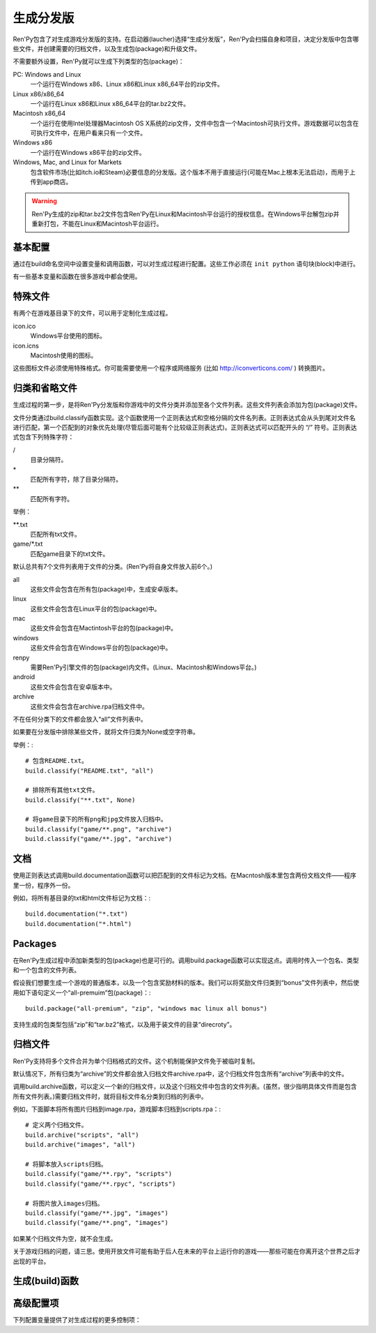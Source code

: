 .. _building-distributions:

生成分发版
======================

Ren'Py包含了对生成游戏分发版的支持。在启动器(laucher)选择“生成分发版”，Ren'Py会扫描自身和项目，决定分发版中包含哪些文件，并创建需要的归档文件，以及生成包(package)和升级文件。

不需要额外设置，Ren'Py就可以生成下列类型的包(package)：

PC: Windows and Linux
    一个运行在Windows x86、Linux x86和Linux x86_64平台的zip文件。

Linux x86/x86_64
    一个运行在Linux x86和Linux x86_64平台的tar.bz2文件。

Macintosh x86_64
    一个运行在使用Intel处理器Macintosh OS X系统的zip文件，文件中包含一个Macintosh可执行文件。游戏数据可以包含在可执行文件中，在用户看来只有一个文件。

Windows x86
   一个运行在Windows x86平台的zip文件。

Windows, Mac, and Linux for Markets
   包含软件市场(比如itch.io和Steam)必要信息的分发版。这个版本不用于直接运行(可能在Mac上根本无法启动)，而用于上传到app商店。

.. warning::

  Ren'Py生成的zip和tar.bz2文件包含Ren'Py在Linux和Macintosh平台运行的授权信息。在Windows平台解包zip并重新打包，不能在Linux和Macintosh平台运行。

.. _basic-configuration:

基本配置
-------------------

通过在build命名空间中设置变量和调用函数，可以对生成过程进行配置。这些工作必须在 ``init python`` 语句块(block)中进行。

有一些基本变量和函数在很多游戏中都会使用。

.. var:: build.name = "..."

    这个变量用于自动生成build.directory_name和build.executable_name，前提是那两项都没有设置。这个变量不包含空格、冒号或分号。

.. var:: build.directory_name = "..."

   这个变量用于在归档文件中创建的目录名称。例如，如果这个变量设置为“mygame-1.0”，项目的Linux版本解包后就是“mygame-1.0-linux”。

   这个变量也用于决定包(package)文件中的目录名称。例如，如果将build.directory_name设置为“mygame-1.0”，最终归档文件里就会在基目录里放一个“mygame-1.0-dists”目录。

   这个变量不能包含特殊字符，比如空格、冒号或分号。如果没有配置，这个变量默认使用 :var:`build.name`
   和 :var:`config.version`。

.. var:: build.executable_name = "..."

   这个变量控制用于点击并启动游戏的可执行程序名称。

   这个变量不能包含特殊字符，比如空格、冒号或分号。如果没有配置，这个变量默认使用 :var:`build.name`。

   例如，如果把变量设置为“mygame”，用户在Windows平台运行mygame.exe，在Macintosh上运行mygame.app，在Linux平台运行mygame.sh。

.. _special-files:

特殊文件
-------------

有两个在游戏基目录下的文件，可以用于定制化生成过程。

icon.ico
    Windows平台使用的图标。

icon.icns
    Macintosh使用的图标。

这些图标文件必须使用特殊格式。你可能需要使用一个程序或网络服务 (比如 http://iconverticons.com/ ) 转换图片。

.. _classifying-and-ignoring-files:

归类和省略文件
------------------------------

生成过程的第一步，是将Ren'Py分发版和你游戏中的文件分类并添加至各个文件列表。这些文件列表会添加为包(package)文件。

文件分类通过build.classify函数实现。这个函数使用一个正则表达式和空格分隔的文件名列表。正则表达式会从头到尾对文件名进行匹配，第一个匹配到的对象优先处理(尽管后面可能有个比较级正则表达式)。正则表达式可以匹配开头的 “/” 符号。正则表达式包含下列特殊字符：

/
   目录分隔符。
\*
   匹配所有字符，除了目录分隔符。
\*\*
   匹配所有字符。

举例：

\*\*.txt
    匹配所有txt文件。

game/\*.txt
    匹配game目录下的txt文件。

默认总共有7个文件列表用于文件的分类。(Ren'Py将自身文件放入前6个。)

all
    这些文件会包含在所有包(package)中，生成安卓版本。
linux
    这些文件会包含在Linux平台的包(package)中。
mac
    这些文件会包含在Mactintosh平台的包(package)中。
windows
    这些文件会包含在Windows平台的包(package)中。
renpy
    需要Ren'Py引擎文件的包(package)内文件。(Linux、Macintosh和Windows平台。)
android
    这些文件会包含在安卓版本中。
archive
    这些文件会包含在archive.rpa归档文件中。

不在任何分类下的文件都会放入“all”文件列表中。

如果要在分发版中排除某些文件，就将文件归类为None或空字符串。

举例：::

     # 包含README.txt。
     build.classify("README.txt", "all")

     # 排除所有其他txt文件。
     build.classify("**.txt", None)

     # 将game目录下的所有png和jpg文件放入归档中。
     build.classify("game/**.png", "archive")
     build.classify("game/**.jpg", "archive")

.. _documentation:

文档
-------------

使用正则表达式调用build.documentation函数可以把匹配到的文件标记为文档。在Macntosh版本里包含两份文档文件——程序里一份，程序外一份。

例如，将所有基目录的txt和html文件标记为文档：::

    build.documentation("*.txt")
    build.documentation("*.html")

.. _packages:

Packages
--------

在Ren'Py生成过程中添加新类型的包(package)也是可行的。调用build.package函数可以实现这点。调用时传入一个包名、类型和一个包含的文件列表。

假设我们想要生成一个游戏的普通版本，以及一个包含奖励材料的版本。我们可以将奖励文件归类到“bonus”文件列表中，然后使用如下语句定义一个“all-premuim”包(package)：::

    build.package("all-premium", "zip", "windows mac linux all bonus")

支持生成的包类型包括“zip”和“tar.bz2”格式，以及用于装文件的目录“direcroty”。

.. _archives:

归档文件
--------

Ren'Py支持将多个文件合并为单个归档格式的文件。这个机制能保护文件免于被临时复制。

默认情况下，所有归类为“archive”的文件都会放入归档文件archive.rpa中，这个归档文件包含所有“archive”列表中的文件。

调用build.archive函数，可以定义一个新的归档文件，以及这个归档文件中包含的文件列表。(虽然，很少指明具体文件而是包含所有文件列表。)需要归档文件时，就将目标文件名分类到归档的列表中。

例如，下面脚本将所有图片归档到image.rpa，游戏脚本归档到scripts.rpa：::

    # 定义两个归档文件。
    build.archive("scripts", "all")
    build.archive("images", "all")

    # 将脚本放入scripts归档。
    build.classify("game/**.rpy", "scripts")
    build.classify("game/**.rpyc", "scripts")

    # 将图片放入images归档。
    build.classify("game/**.jpg", "images")
    build.classify("game/**.png", "images")

如果某个归档文件为空，就不会生成。

关于游戏归档的问题，请三思。使用开放文件可能有助于后人在未来的平台上运行你的游戏——那些可能在你离开这个世界之后才出现的平台。

.. _build-functions:

生成(build)函数
---------------

.. function:: build.archive(name, file_list=u'all')

  声明某个归档文件。如果一个或多个文件归类为 *name* ，就会生成一个 *name*\ .rpa 归档文件。归档包含对应名称的列表中的文件。

.. function:: build.classify(pattern, file_list)

  将匹配 *pattern* 的文件归类为 *file_list* 。

.. function:: build.clear()

  清空用于文件分类的正则表达式列表。

.. function:: build.documentation(pattern)

  定义正则表达式 *pattern* 用于匹配文档类文件。在生成mac版本app时，匹配文档正则表达式的文件会存储两份——app包内一份，app包外另一份。

.. function:: build.executable(pattern)

  添加将文件标识为支持平台(Linux和Macintosh)可执行程序的正则表达式。

.. function:: build.package(name, format, file_lists, description=None, update=True, dlc=False, hidden=False)

  定义一个包(package)，这个包由打包工具生成。

  `name`
    包(package)名称。

  `format`
    包的格式。这是一个由空格分隔的字符串，由下列要素组成：

    zip
      zip文件。

    tar.bz2
      tar.bz2文件。

    directory
      包含文件的目录。

    dmg
      包含文件的Macintosh平台DMG文件。

    app-zip
      包含Macintosh应用程序的zip文件。

    app-directory
      包含mac应用程序的目录。

    app-dmg
      包含dmg文件的macintosh镜像。(仅限Mac平台。)

    空字符串则不生成任何格式的包(package)。(这个机制可以实现DLC需求。)

  `file_lists`

    包含在包(package)中的文件列表。

  `description`

    生成包(package)的可选项描述。

  `update`

    若为True并且生成了更新，就会为这个包(package)生成更新文件。

  `dlc`

    若为True，会在独立的DLC模式下生成zip或tar.bz2文件，而不是update目录下生成。

  `hidden`

    若为True，会在启动器(launcher)的包(package)列表中隐藏这个包。

.. _advanced-configuration:

高级配置项
----------------------

下列配置变量提供了对生成过程的更多控制项：

.. var:: build.exclude_empty_directories = True

    若为True，空目录(包括文件归档后残留的空目录)会从生成的包(package)中移除。若为False，则会包含空目录。

.. var:: build.destination = "{directory_name}-dists"

    指定了生成的归档文件放的目录路径。可以是绝对路径也可以是相对路径。相对路径将项目(project)目录作为当前位置。

    下列值会使用Python的str.format函数进行替换。

    ``{directory_name}``
        build.directory_name的值。

    ``{executable_name}``
        build.executable_name的值。

    ``{version}``
        build.version的值。

.. var:: build.allow_integrated_gpu = True

    在同时包含集成显卡和独立显卡的平台上，允许Ren'Py运行在集成显卡上。目前，这个功能仅在Mac OS X上支持。

.. var:: build.include_old_themes = True

    当这项为True时，文件需要在Ren'Py 6.99.9版本之前支持的主题文件会包含在生成的包中。当这项是False时，不会包含这类文件。

    调用 :func:`gui.init` 时，这项会被设置为False。

.. var:: build.itch_project = None

    配置了这项后，就允许Ren'Py启动器将项目上传感到itch.io。这项应该设置为在itch上注册的项目名。(例如，“renpytom/the-question”。)

    一旦设置了这项，你可以点击“生成分发版”，然后选择“上传到itch.io”，将生成的版本上传。
